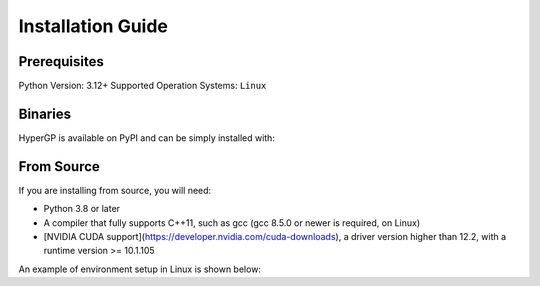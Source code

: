 Installation Guide
=============================================

Prerequisites
-----------------------

Python Version: 3.12+
Supported Operation Systems: ``Linux``

Binaries
-------------------------

HyperGP is available on PyPI and can be simply installed with:

.. code-block:: python
   :linenos:

    pip install HyperGP

From Source
---------------------

If you are installing from source, you will need:

- Python 3.8 or later
- A compiler that fully supports C++11, such as gcc (gcc 8.5.0 or newer is required, on Linux)
- [NVIDIA CUDA support](https://developer.nvidia.com/cuda-downloads), a driver version higher than 12.2, with a runtime version >= 10.1.105

An example of environment setup in Linux is shown below:

.. code-block:: python
   :linenos:
   
    $ conda create -y -n HyperGP
    $ cd HyperGP
    $ make all
    $ conda activate HyperGP